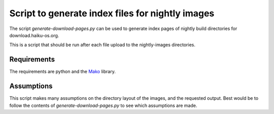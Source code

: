 Script to generate index files for nightly images
=================================================

The script `generate-download-pages.py` can be used to generate index pages of nightly build directories for
download.haiku-os.org.

This is a script that should be run after each file upload to the nightly-images directories.

Requirements
------------

The requirements are python and the Mako_ library.

Assumptions
-----------

This script makes many assumptions on the directory layout of the images, and the requested output. Best would be to
follow the contents of `generate-download-pages.py` to see which assumptions are made.


.. _Mako: http://www.makotemplates.org